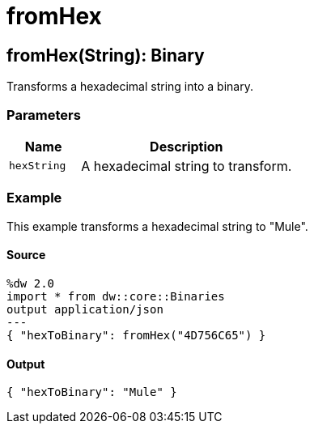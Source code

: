 = fromHex



[[fromhex1]]
== fromHex&#40;String&#41;: Binary

Transforms a hexadecimal string into a binary.


=== Parameters

[%header, cols="1,3"]
|===
| Name | Description
| `hexString` | A hexadecimal string to transform.
|===

=== Example

This example transforms a hexadecimal string to "Mule".

==== Source

[source,DataWeave, linenums]
----
%dw 2.0
import * from dw::core::Binaries
output application/json
---
{ "hexToBinary": fromHex("4D756C65") }
----

==== Output

[source,JSON,linenums]
----
{ "hexToBinary": "Mule" }
----

